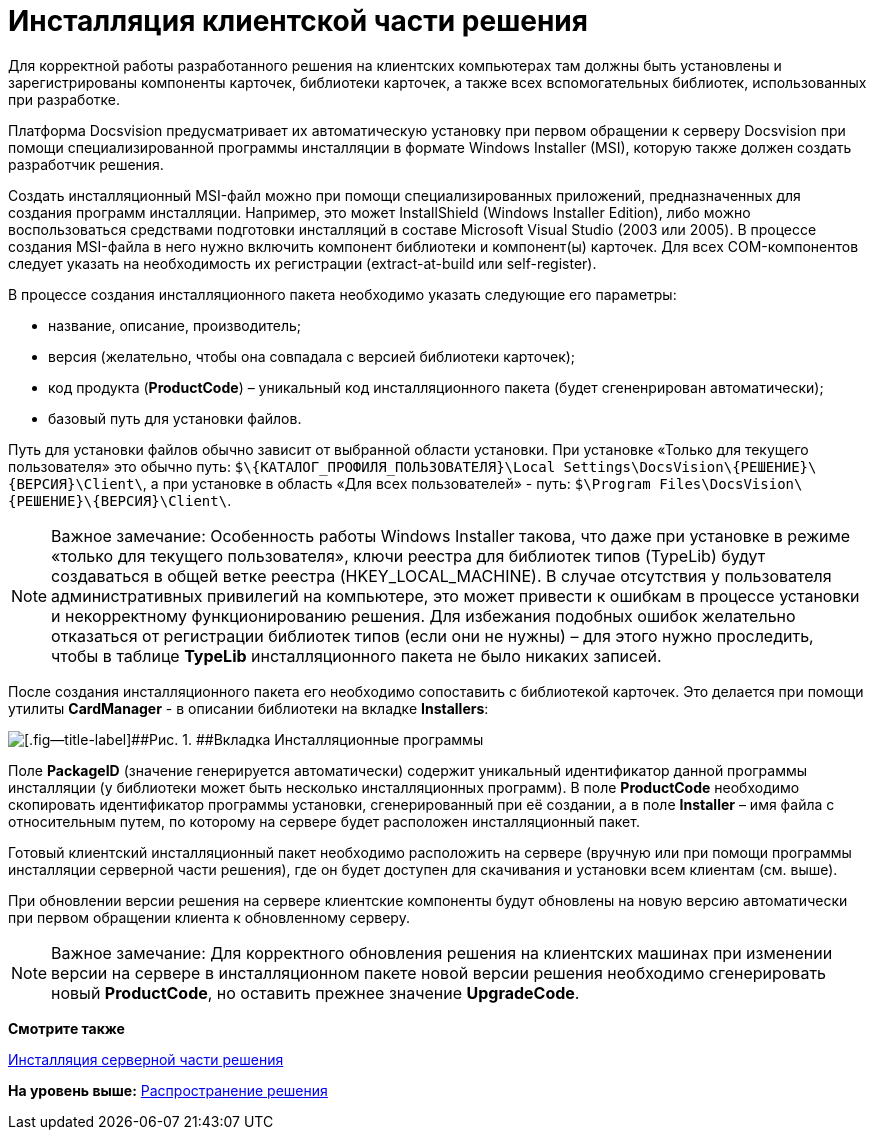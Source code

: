 = Инсталляция клиентской части решения

Для корректной работы разработанного решения на клиентских компьютерах там должны быть установлены и зарегистрированы компоненты карточек, библиотеки карточек, а также всех вспомогательных библиотек, использованных при разработке.

Платформа Docsvision предусматривает их автоматическую установку при первом обращении к серверу Docsvision при помощи специализированной программы инсталляции в формате Windows Installer (MSI), которую также должен создать разработчик решения.

Создать инсталляционный MSI-файл можно при помощи специализированных приложений, предназначенных для создания программ инсталляции. Например, это может InstallShield (Windows Installer Edition), либо можно воспользоваться средствами подготовки инсталляций в составе Microsoft Visual Studio (2003 или 2005). В процессе создания MSI-файла в него нужно включить компонент библиотеки и компонент(ы) карточек. Для всех COM-компонентов следует указать на необходимость их регистрации (extract-at-build или self-register).

В процессе создания инсталляционного пакета необходимо указать следующие его параметры:

* название, описание, производитель;
* версия (желательно, чтобы она совпадала с версией библиотеки карточек);
* код продукта ([.keyword]*ProductCode*) – уникальный код инсталляционного пакета (будет сгененрирован автоматически);
* базовый путь для установки файлов.

Путь для установки файлов обычно зависит от выбранной области установки. При установке «Только для текущего пользователя» это обычно путь: [.ph .filepath]`$\\{КАТАЛОГ_ПРОФИЛЯ_ПОЛЬЗОВАТЕЛЯ}\Local Settings\DocsVision\\{РЕШЕНИЕ}\\{ВЕРСИЯ}\Client\`, а при установке в область «Для всех пользователей» - путь: [.ph .filepath]`$\Program Files\DocsVision\\{РЕШЕНИЕ}\\{ВЕРСИЯ}\Client\`.

[NOTE]
====
[.note__title]#Важное замечание:# Особенность работы Windows Installer такова, что даже при установке в режиме «только для текущего пользователя», ключи реестра для библиотек типов (TypeLib) будут создаваться в общей ветке реестра (HKEY_LOCAL_MACHINE). В случае отсутствия у пользователя административных привилегий на компьютере, это может привести к ошибкам в процессе установки и некорректному функционированию решения. Для избежания подобных ошибок желательно отказаться от регистрации библиотек типов (если они не нужны) – для этого нужно проследить, чтобы в таблице [.keyword]*TypeLib* инсталляционного пакета не было никаких записей.
====

После создания инсталляционного пакета его необходимо сопоставить с библиотекой карточек. Это делается при помощи утилиты [.keyword]*CardManager* - в описании библиотеки на вкладке [.keyword .wintitle]*Installers*:

image::img/dm_distr_1.png[[.fig--title-label]##Рис. 1. ##Вкладка Инсталляционные программы]

Поле [.ph .uicontrol]*PackageID* (значение генерируется автоматически) содержит уникальный идентификатор данной программы инсталляции (у библиотеки может быть несколько инсталляционных программ). В поле [.ph .uicontrol]*ProductCode* необходимо скопировать идентификатор программы установки, сгенерированный при её создании, а в поле [.ph .uicontrol]*Installer* – имя файла с относительным путем, по которому на сервере будет расположен инсталляционный пакет.

Готовый клиентский инсталляционный пакет необходимо расположить на сервере (вручную или при помощи программы инсталляции серверной части решения), где он будет доступен для скачивания и установки всем клиентам (см. выше).

При обновлении версии решения на сервере клиентские компоненты будут обновлены на новую версию автоматически при первом обращении клиента к обновленному серверу.

[NOTE]
====
[.note__title]#Важное замечание:# Для корректного обновления решения на клиентских машинах при изменении версии на сервере в инсталляционном пакете новой версии решения необходимо сгенерировать новый [.keyword]*ProductCode*, но оставить прежнее значение [.keyword]*UpgradeCode*.
====

*Смотрите также*

xref:DM_DistributionServer.adoc[Инсталляция серверной части решения]

*На уровень выше:* xref:../pages/dm_distribution.adoc[Распространение решения]
